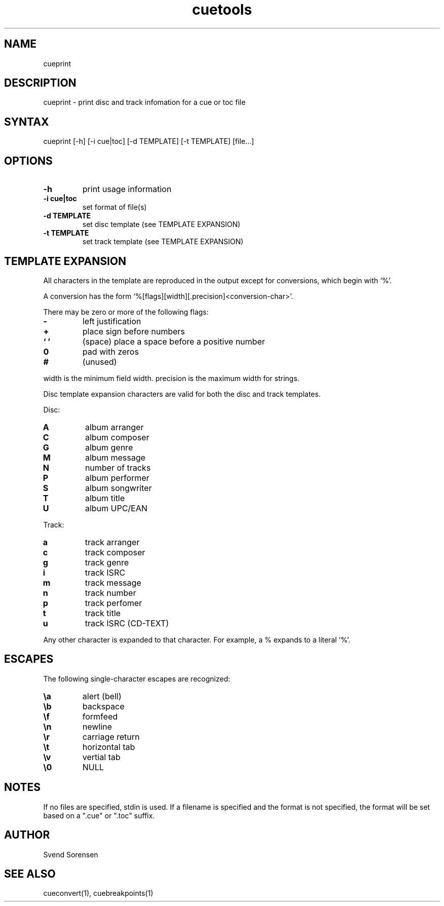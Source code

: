 .TH cuetools 1
.SH NAME
cueprint
.SH DESCRIPTION
cueprint \- print disc and track infomation for a cue or toc file
.SH SYNTAX
cueprint [\-h] [\-i cue|toc] [\-d TEMPLATE] [\-t TEMPLATE] [file...]
.SH OPTIONS
.TP
.B \-h
print usage information
.TP
.B \-i cue|toc
set format of file(s)
.TP
.B \-d TEMPLATE
set disc template (see TEMPLATE EXPANSION)
.TP
.B \-t TEMPLATE
set track template (see TEMPLATE EXPANSION)
.SH TEMPLATE EXPANSION
All characters in the template are reproduced in the output except for conversions, which begin with `%'.
.PP
A conversion has the form `%[flags][width][.precision]<conversion\-char>'.
.PP
There may be zero or more of the following flags:
.TP
.B \-
left justification
.TP
.B +
place sign before numbers
.TP
.B ` '
(space) place a space before a positive number
.TP
.B 0
pad with zeros
.TP
.B #
(unused)
.PP
width is the minimum field width.  precision is the maximum width for strings.
.PP
Disc template expansion characters are valid for both the disc and track templates.
.PP
Disc:
.TP
.B A
album arranger
.TP
.B C
album composer
.TP
.B G
album genre
.TP
.B M
album message
.TP
.B N
number of tracks
.TP
.B P
album performer
.TP
.B S
album songwriter
.TP
.B T
album title
.TP
.B U
album UPC/EAN
.PP
Track:
.TP
.B a
track arranger
.TP
.B c
track composer
.TP
.B g
track genre
.TP
.B i
track ISRC
.TP
.B m
track message
.TP
.B n
track number
.TP
.B p
track perfomer
.TP
.B t
track title
.TP
.B u
track ISRC (CD-TEXT)
.PP
Any other character is expanded to that character.  For example, a % expands to a literal `%'.
.SH ESCAPES
The following single-character escapes are recognized:
.TP
.B \ea
alert (bell)
.TP
.B \eb
backspace
.TP
.B \ef
formfeed
.TP
.B \en
newline
.TP
.B \er
carriage return
.TP
.B \et
horizontal tab
.TP
.B \ev
vertial tab
.TP
.B \e0
NULL
.SH NOTES
If no files are specified, stdin is used.  If a filename is specified and the format is not specified, the format will be set based on a ".cue" or ".toc" suffix.
.SH AUTHOR
Svend Sorensen
.SH "SEE ALSO"
cueconvert(1),
cuebreakpoints(1)
